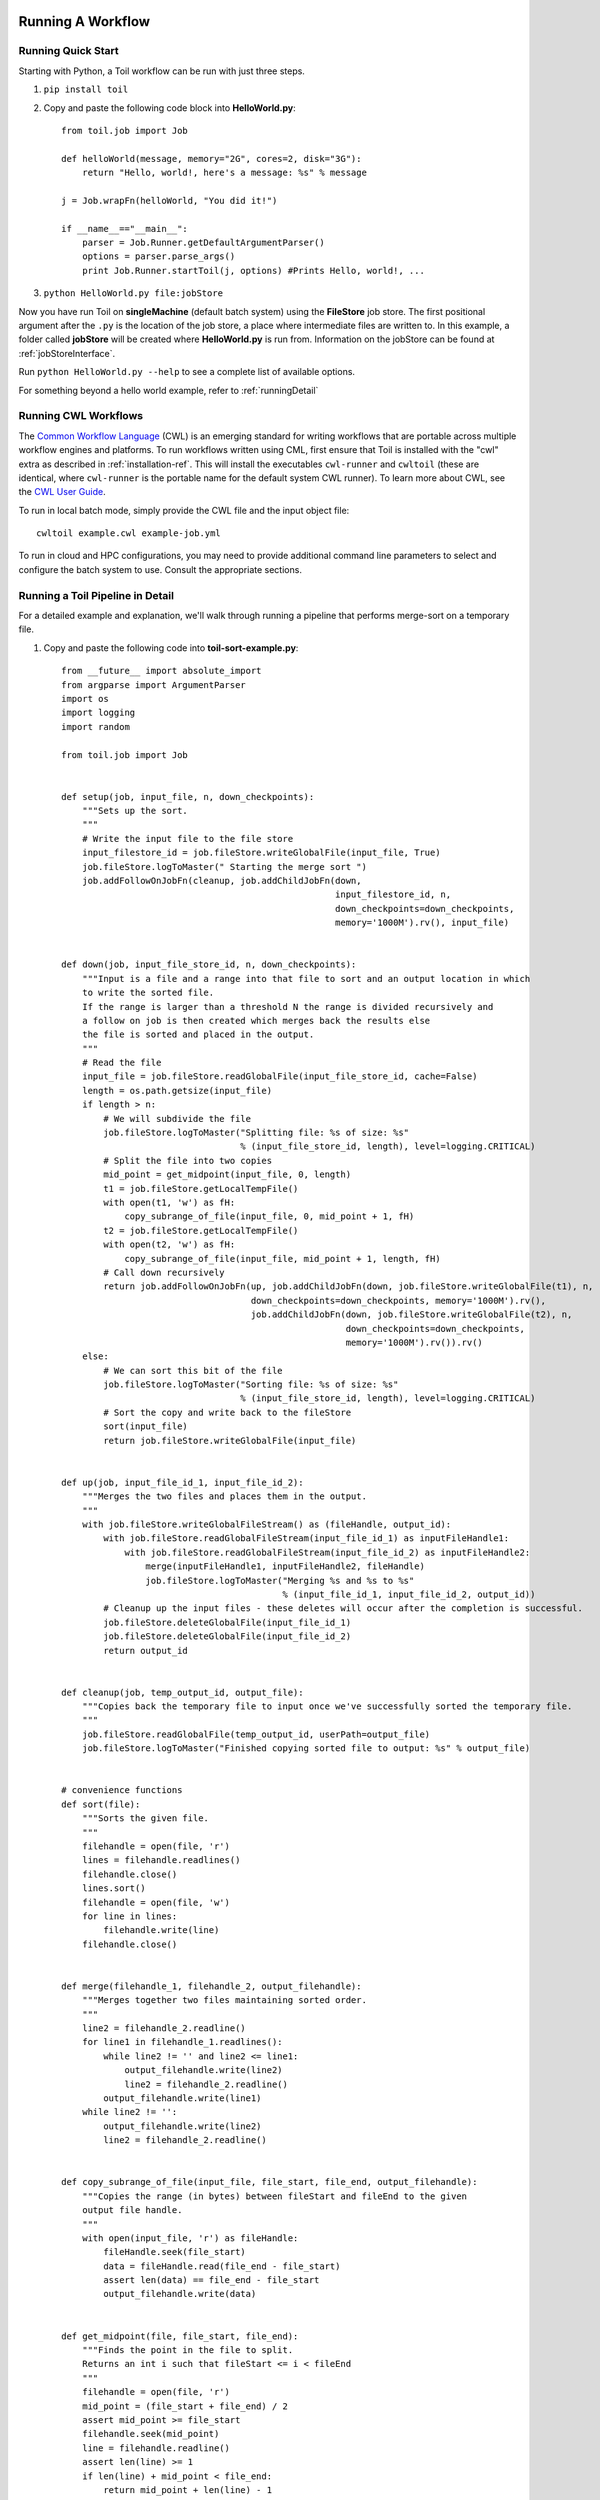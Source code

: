 .. _running:

Running A Workflow
==================

.. _quickstart:

Running Quick Start
-------------------

Starting with Python, a Toil workflow can be run with just three steps.

1. ``pip install toil``
2. Copy and paste the following code block into **HelloWorld.py**::

        from toil.job import Job

        def helloWorld(message, memory="2G", cores=2, disk="3G"):
            return "Hello, world!, here's a message: %s" % message

        j = Job.wrapFn(helloWorld, "You did it!")

        if __name__=="__main__":
            parser = Job.Runner.getDefaultArgumentParser()
            options = parser.parse_args()
            print Job.Runner.startToil(j, options) #Prints Hello, world!, ...

3. ``python HelloWorld.py file:jobStore``

Now you have run Toil on **singleMachine** (default batch system) using the **FileStore** job store. The first
positional argument after the ``.py`` is the location of the job store, a place where intermediate files are
written to. In this example, a folder called **jobStore** will be created where **HelloWorld.py** is run from.
Information on the jobStore can be found at :ref:`jobStoreInterface`.

Run ``python HelloWorld.py --help`` to see a complete list of available options.

For something beyond a hello world example, refer to :ref:`runningDetail`

Running CWL Workflows
---------------------

The `Common Workflow Language`_ (CWL) is an emerging standard for writing
workflows that are portable across multiple workflow engines and platforms.  To
run workflows written using CML, first ensure that Toil is installed with the
"cwl" extra as described in :ref:`installation-ref`.  This will install the
executables ``cwl-runner`` and ``cwltoil`` (these are identical, where
``cwl-runner`` is the portable name for the default system CWL runner).  To
learn more about CWL, see the `CWL User Guide`_.

To run in local batch mode, simply provide the CWL file and the input object
file::

    cwltoil example.cwl example-job.yml

To run in cloud and HPC configurations, you may need to provide additional
command line parameters to select and configure the batch system to use.
Consult the appropriate sections.

.. _Common Workflow Language: http://commonwl.org
.. _CWL User Guide: http://commonwl.org/draft-3/UserGuide.html

.. _runningDetail:

Running a Toil Pipeline in Detail
---------------------------------

For a detailed example and explanation, we'll walk through running a pipeline
that performs merge-sort on a temporary file.

1. Copy and paste the following code into **toil-sort-example.py**::

        from __future__ import absolute_import
        from argparse import ArgumentParser
        import os
        import logging
        import random

        from toil.job import Job


        def setup(job, input_file, n, down_checkpoints):
            """Sets up the sort.
            """
            # Write the input file to the file store
            input_filestore_id = job.fileStore.writeGlobalFile(input_file, True)
            job.fileStore.logToMaster(" Starting the merge sort ")
            job.addFollowOnJobFn(cleanup, job.addChildJobFn(down,
                                                            input_filestore_id, n,
                                                            down_checkpoints=down_checkpoints,
                                                            memory='1000M').rv(), input_file)


        def down(job, input_file_store_id, n, down_checkpoints):
            """Input is a file and a range into that file to sort and an output location in which
            to write the sorted file.
            If the range is larger than a threshold N the range is divided recursively and
            a follow on job is then created which merges back the results else
            the file is sorted and placed in the output.
            """
            # Read the file
            input_file = job.fileStore.readGlobalFile(input_file_store_id, cache=False)
            length = os.path.getsize(input_file)
            if length > n:
                # We will subdivide the file
                job.fileStore.logToMaster("Splitting file: %s of size: %s"
                                          % (input_file_store_id, length), level=logging.CRITICAL)
                # Split the file into two copies
                mid_point = get_midpoint(input_file, 0, length)
                t1 = job.fileStore.getLocalTempFile()
                with open(t1, 'w') as fH:
                    copy_subrange_of_file(input_file, 0, mid_point + 1, fH)
                t2 = job.fileStore.getLocalTempFile()
                with open(t2, 'w') as fH:
                    copy_subrange_of_file(input_file, mid_point + 1, length, fH)
                # Call down recursively
                return job.addFollowOnJobFn(up, job.addChildJobFn(down, job.fileStore.writeGlobalFile(t1), n,
                                            down_checkpoints=down_checkpoints, memory='1000M').rv(),
                                            job.addChildJobFn(down, job.fileStore.writeGlobalFile(t2), n,
                                                              down_checkpoints=down_checkpoints,
                                                              memory='1000M').rv()).rv()
            else:
                # We can sort this bit of the file
                job.fileStore.logToMaster("Sorting file: %s of size: %s"
                                          % (input_file_store_id, length), level=logging.CRITICAL)
                # Sort the copy and write back to the fileStore
                sort(input_file)
                return job.fileStore.writeGlobalFile(input_file)


        def up(job, input_file_id_1, input_file_id_2):
            """Merges the two files and places them in the output.
            """
            with job.fileStore.writeGlobalFileStream() as (fileHandle, output_id):
                with job.fileStore.readGlobalFileStream(input_file_id_1) as inputFileHandle1:
                    with job.fileStore.readGlobalFileStream(input_file_id_2) as inputFileHandle2:
                        merge(inputFileHandle1, inputFileHandle2, fileHandle)
                        job.fileStore.logToMaster("Merging %s and %s to %s"
                                                  % (input_file_id_1, input_file_id_2, output_id))
                # Cleanup up the input files - these deletes will occur after the completion is successful.
                job.fileStore.deleteGlobalFile(input_file_id_1)
                job.fileStore.deleteGlobalFile(input_file_id_2)
                return output_id


        def cleanup(job, temp_output_id, output_file):
            """Copies back the temporary file to input once we've successfully sorted the temporary file.
            """
            job.fileStore.readGlobalFile(temp_output_id, userPath=output_file)
            job.fileStore.logToMaster("Finished copying sorted file to output: %s" % output_file)


        # convenience functions
        def sort(file):
            """Sorts the given file.
            """
            filehandle = open(file, 'r')
            lines = filehandle.readlines()
            filehandle.close()
            lines.sort()
            filehandle = open(file, 'w')
            for line in lines:
                filehandle.write(line)
            filehandle.close()


        def merge(filehandle_1, filehandle_2, output_filehandle):
            """Merges together two files maintaining sorted order.
            """
            line2 = filehandle_2.readline()
            for line1 in filehandle_1.readlines():
                while line2 != '' and line2 <= line1:
                    output_filehandle.write(line2)
                    line2 = filehandle_2.readline()
                output_filehandle.write(line1)
            while line2 != '':
                output_filehandle.write(line2)
                line2 = filehandle_2.readline()


        def copy_subrange_of_file(input_file, file_start, file_end, output_filehandle):
            """Copies the range (in bytes) between fileStart and fileEnd to the given
            output file handle.
            """
            with open(input_file, 'r') as fileHandle:
                fileHandle.seek(file_start)
                data = fileHandle.read(file_end - file_start)
                assert len(data) == file_end - file_start
                output_filehandle.write(data)


        def get_midpoint(file, file_start, file_end):
            """Finds the point in the file to split.
            Returns an int i such that fileStart <= i < fileEnd
            """
            filehandle = open(file, 'r')
            mid_point = (file_start + file_end) / 2
            assert mid_point >= file_start
            filehandle.seek(mid_point)
            line = filehandle.readline()
            assert len(line) >= 1
            if len(line) + mid_point < file_end:
                return mid_point + len(line) - 1
            filehandle.seek(file_start)
            line = filehandle.readline()
            assert len(line) >= 1
            assert len(line) + file_start <= file_end
            return len(line) + file_start - 1


        def make_file_to_sort(file_name, lines, line_length):
            with open(file_name, 'w') as fileHandle:
                for _ in xrange(lines):
                    line = "".join(random.choice('actgACTGNXYZ') for _ in xrange(line_length - 1)) + '\n'
                    fileHandle.write(line)


        def main():
            parser = ArgumentParser()
            Job.Runner.addToilOptions(parser)

            parser.add_argument('--num-lines', default=1000, help='Number of lines in file to sort.', type=int)
            parser.add_argument('--line-length', default=50, help='Length of lines in file to sort.', type=int)
            parser.add_argument("--N",
                                help="The threshold below which a serial sort function is used to sort file. "
                                "All lines must of length less than or equal to N or program will fail",
                                default=10000)

            options = parser.parse_args()

            if int(options.N) <= 0:
                raise RuntimeError("Invalid value of N: %s" % options.N)

            make_file_to_srt(file_name='file_to_sort.txt', lines=options.num_lines, line_length=options.line_length)

            # Now we are ready to run
            Job.Runner.startToil(Job.wrapJobFn(setup, 'file_to_sort.txt', int(options.N), False,
                                               memory='1000M'), options)

        if __name__ == '__main__':
            main()

2. Run with default settings: ``python toil-sort-example.py file:jobStore``.
3. Run with options: ``python toil-sort-example.py file:jobStore --num-lines 5000 --line-length 10 --workDir /tmp/``

Typing ``python toil-sort-example.py --help`` will show the complete list of arguments for the workflow which includes
both Toil's and ones defined inside **toil-sort-example.py**.  A complete explanation of Toil's arguments can be found
in :ref:`commandRef`.

Changing the log statements
~~~~~~~~~~~~~~~~~~~~~~~~~~~
When we run the pipeline, we see some logs printed to the screen.  At the top there's some information provided
to the user about the environment Toil is being setup in, and then as the pipeline runs we get INFO level messages
from the batch system that tell us when jobs are being executed.  We also see both INFO and CRITICAL level messages
that are in the user script.  By changing the logLevel, we can change what we see output to screen. For only
CRITICAL level messages: ``python toil-sort-examply.py file:jobStore --logLevel=critical``.  This hides most of the
information we get from the Toil run. For more detail, we can run the pipeline with ``--logLevel=debug``
to see a comprehensive output.  For more information see :ref:`loggingRef`.

Restarting after introducing a bug
~~~~~~~~~~~~~~~~~~~~~~~~~~~~~~~~~~
Let's now introduce a bug in the code, so we can understand what a failure looks like in Toil, and how we would go about
resuming the pipeline. On line 30, the first line of the **down()** function, let's add the line
``assert 1==2, 'Test Error!'``.  Now when we run the pipeline, ``python toil-sort-example.py file:jobStore``, we'll
see a failure log under the header **- - - TOIL WORKER OUTPUT LOG- - -**, that contains the stack trace. We see
a detailed message telling us that on line 30, in the **down** fuction, we encountered an error.

If we try and run the pipeline again, we get an error message telling us that a jobStore of the same name already
exists.  The default behavior for the job store is that it is not cleaned up in the event of failure
so that you can restart it from the last succesful job. We can restart the pipeline by running
``python toil-sort-example.py file:jobStore --restart``.  We can also change the number of times Toil will
attempt to retry a failed job, ``python toil-sort-example.py --retryCount 2 --restart``.
You'll now see Toil attempt to rerun the failed job, decrementing a counter until that job has exhausted the
retry count.  ``--retryCount`` is useful for non-systemic errors, like downloading a file that may experience
a sporadic interruption, or some other non-deterministic failure.

To succesfully restart our pipeline, we can edit our script to comment out line 30, or remove it, and then run
``python toil-sort-example.py --restart``. The pipeline will successfully complete, and the job store will be removed.


Getting stats from our pipeline run
~~~~~~~~~~~~~~~~~~~~~~~~~~~~~~~~~~~
We can execute the pipeline to let use retrieve statistics with ``python toil-sort-example.py --stats``.  Our
pipeline will finish successfully, but leave behind the job store.  Now we can type ``toil stats file:jobStore`` and
get back information about total runtime and stats pertaining to each job function.

We can then cleanup our jobStore by running ``toil clean file:jobStore``

Running in the Cloud
====================

There are several recommended ways to run Toil jobs in the cloud. Of these, running on Amazon Web Services (AWS) is currently the best-supported solution.

On all cloud providers, it is recommended that you run long-running jobs on remote systems under ``screen``. Simply type ``screen`` to open a new ``screen` session. Later, type ``ctrl-a`` and then ``d`` to disconnect from it, and run ``screen -r`` to reconnect to it. Commands running under ``screen`` will continue running even when you are disconnected, allowing you to unplug your laptop and take it home without ending your Toil jobs.


.. _runningAWS:

Running on AWS
--------------
See :ref:`installationAWS` to get setup for running on AWS.

Having followed the :ref:`quickstart` guide, the user can run their **HelloWorld.py** script on a distributed cluster
just by modifiying the run command.  Since our cluster is distributed, we'll use the **AWS Jobstore**
which creates a job store in S3 instead of on file system.

Place the HelloWorld.py script on the leader node, and run::

    python --batchSystem=mesos --mesosMaster=mesos-master:5050 \
                    HelloWorld.py aws:us-west-2:my-s3-jobstore

To run a CWL workflow::

    cwltoil --batchSystem=mesos --mesosMaster=mesos-master:5050 \
                    --jobStore=aws:us-west-2:my-s3-jobstore \
                    example.cwl example-job.yml

When running a CWL workflow on AWS, input files can be provided either on the
local file system or in S3 buckets using s3:// URL references.  Final output
files will be copied to the local file system of the leader node.

.. _runningAzure:

Running on Azure
----------------

See :ref:`installationAzure` to get setup for running on Azure. This section assumes that you are SSHed into your cluster's leader node.

The Azure templates do not create a shared filesystem; you need to use the **Azure Jobstore**, which needs an Azure Storage Account in which to store its job data. (Note that you can store multiple job stores in a single Azure Storage Account.)

To create a new Storage Account, if you do not already have one:

1. `Click here <https://portal.azure.com/#create/Microsoft.StorageAccount>`_, or navigate to ``https://portal.azure.com/#create/Microsoft.StorageAccount`` in your browser.
2. If necessary, log into the Microsoft Account that you use for Azure.
3. Fill out the presented form. The **Name** for the account, notably, must be a 3-to-24-character string of letters and lowercase numbers that is globally unique. For **Deployment model**, choose "Resource manager". For **Resource group**, choose or create a resource group **different than** the one in which you created your cluster. For **Location**, choose the **same** region that you used for your cluster.
4. Press the "Create" button. Wait for your Storage Account to be created; you should get a notification in the notifications area at the upper right.

Once you have a Storage Account, you need to authorize the cluster to access the Storage Account, by giving it the access key. To do find your Storage Account's access key:

1. When your Storage Account has been created, open it up and click the "Settings" icon.
2. In the "Settings" panel, select "Access keys".
3. Select the text in the "Key1" box and copy it to the clipboard, or use the copy-to-clipboard icon.

You then need to share the key with the cluster. To do this temporarily, for the duration of an SSH or screen session:

1. On the leader node, run ``export AZURE_ACCOUNT_KEY="<KEY>"``, replacing ``<KEY>`` with the access key you copied from the Azure portal.

To do this permanently:

1.  On the leader node, run ``nano ~/.toilAzureCredentials``.
2.  In the editor that opens, navigate with the arrow keys, and give the file the following contents::

        [AzureStorageCredentials]
        <accountname>=<accountkey>

    Be sure to replace ``<accountname>`` with the name that you used for your Azure Storage Account, and ``<accountkey>`` with the key you obtained above. (If you want, you can have multiple accounts with different keys in this file, by adding multipe lines. If you do this, be sure to leave the ``AZURE_ACCOUNT_KEY`` environment variable unset.)

3.  Press ``ctrl-o`` to save the file, and ``ctrl-x`` to exit the editor.

Once that's done, you are now ready to actually execute a job, storing your job store in that Azure Storage Account. Assuming you followed the :ref:`quickstart` guide above, you have an Azure Storage Account created, and you have placed the Storage Account's access key on the cluster, you can run the **HelloWorld.py** script by doing the following:

1.  Place your script on the leader node, either by downloading it from the command line or typing or copying it into a command-line editor.
2.  Run the command::

        python --batchSystem=mesos --mesosMaster=10.0.0.5:5050 \
                        HelloWorld.py azure:<accountname>:hello-world001

    To run a CWL workflow::

        cwltoil --batchSystem=mesos --mesosMaster=10.0.0.5:5050 \
                        --jobStore=azure:<accountname>:hello-world001 \
                        example.cwl example-job.yml

    Be sure to replace ``<accountname>`` with the name of your Azure Storage Account.

Note that once you run a job with a particular job store name (the part after the account name) in a particular Storage Account, you cannot re-use that name in that account unless one of the following happens:

1. You are restarting the same job with the ``--restart`` option.
2. You clean the job store with ``toil clean azure:<accountname>:<jobstore>``.
3. You delete all the items created by that job, and the main job store table used by Toil, from the account (destroying all other job stores using the account).
4. The job finishes successfully and cleans itself up.

.. _runningOpenStack:

Running on Open Stack
---------------------

After getting setup with :ref:`installationOpenStack`, Toil scripts can be run just be designating a job store
location as shown in :ref:`quickstart`.  The location of temporary directories Toil creates to run jobs
can be specified with ``--workDir``::

    python HelloWorld.py file:jobStore --workDir /tmp/
